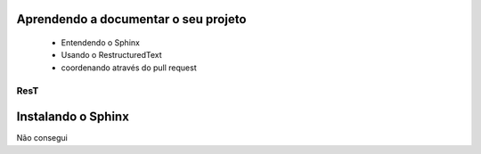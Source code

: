 .. Tutorial de Introdução à Computação documentation master file, created by
   sphinx-quickstart on Tue Feb 20 16:53:25 2018.
   You can adapt this file completely to your liking, but it should at least
   contain the root `toctree` directive.

Aprendendo a documentar o seu projeto
===============================================================

   * Entendendo o Sphinx
   * Usando o RestructuredText

   * coordenando através do pull request

ResT
----


Instalando o Sphinx
==================

Não consegui